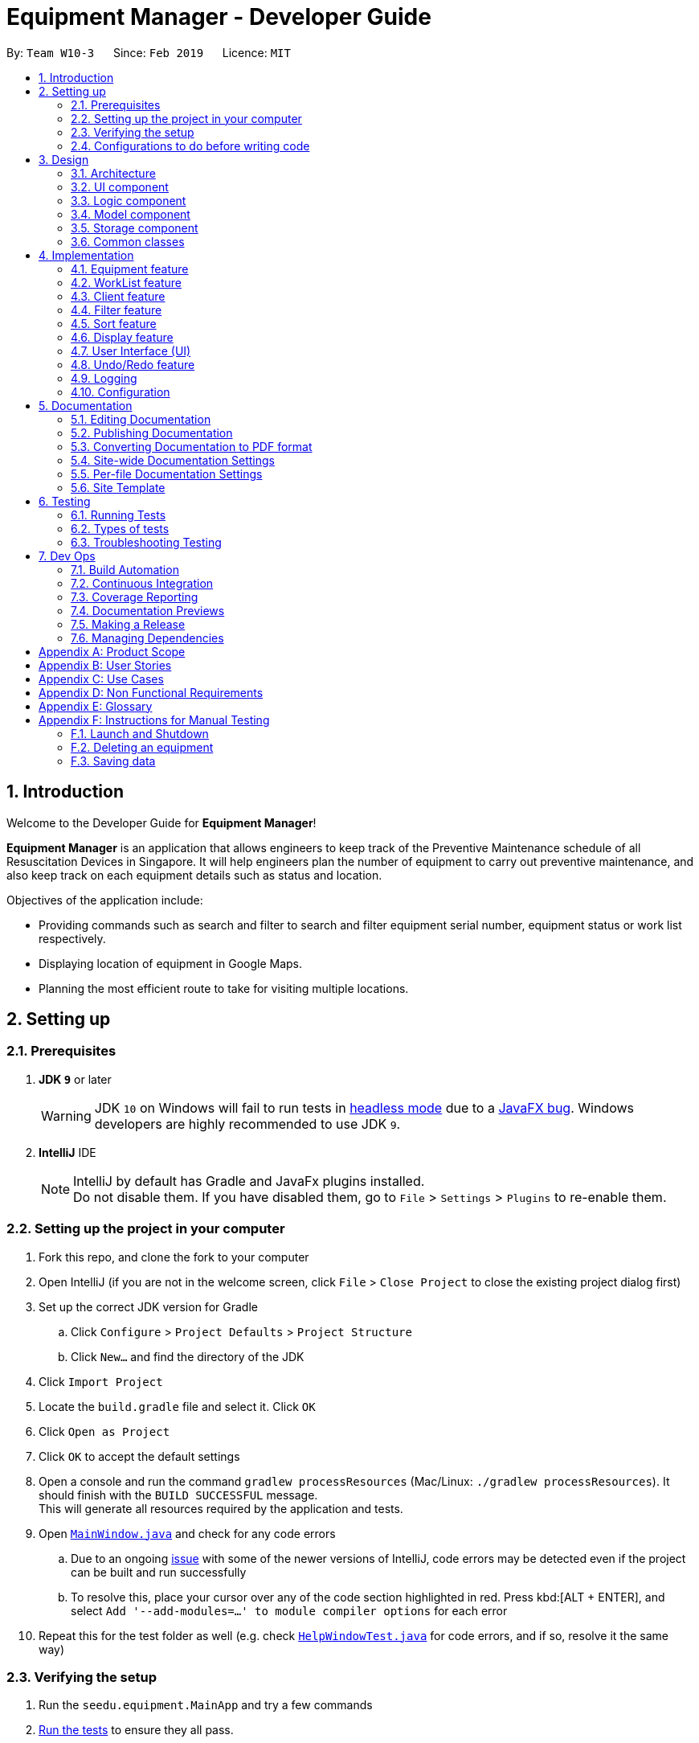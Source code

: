 = Equipment Manager - Developer Guide
:site-section: DeveloperGuide
:toc:
:toc-title:
:toc-placement: preamble
:sectnums:
:imagesDir: images
:stylesDir: stylesheets
:sourceDir: https://github.com/nus-cs2103-AY1819S2/addressbook-level4.git
:xrefstyle: full
ifdef::env-github[]
:tip-caption: :bulb:
:note-caption: :information_source:
:warning-caption: :warning:
:experimental:
endif::[]
:repoURL: https://github.com/CS2103-AY1819S2-W10-3/main.git

By: `Team W10-3`      Since: `Feb 2019`      Licence: `MIT`

//tag:introduction[]
== Introduction
Welcome to the Developer Guide for *Equipment Manager*!

*Equipment Manager* is an application that allows engineers to keep track of the Preventive Maintenance schedule of all Resuscitation Devices in Singapore. It will help engineers plan the number of equipment to carry out preventive maintenance, and also keep track on each equipment details such as status and location. +

Objectives of the application include:

* Providing commands such as search and filter to search and filter equipment serial number, equipment status or work list respectively.

* Displaying location of equipment in Google Maps.

* Planning the most efficient route to take for visiting multiple locations.
//end:introduction[]

== Setting up

=== Prerequisites

. *JDK `9`* or later
+
[WARNING]
JDK `10` on Windows will fail to run tests in <<UsingGradle#Running-Tests, headless mode>> due to a https://github.com/javafxports/openjdk-jfx/issues/66[JavaFX bug].
Windows developers are highly recommended to use JDK `9`.

. *IntelliJ* IDE
+
[NOTE]
IntelliJ by default has Gradle and JavaFx plugins installed. +
Do not disable them. If you have disabled them, go to `File` > `Settings` > `Plugins` to re-enable them.


=== Setting up the project in your computer

. Fork this repo, and clone the fork to your computer
. Open IntelliJ (if you are not in the welcome screen, click `File` > `Close Project` to close the existing project dialog first)
. Set up the correct JDK version for Gradle
.. Click `Configure` > `Project Defaults` > `Project Structure`
.. Click `New...` and find the directory of the JDK
. Click `Import Project`
. Locate the `build.gradle` file and select it. Click `OK`
. Click `Open as Project`
. Click `OK` to accept the default settings
. Open a console and run the command `gradlew processResources` (Mac/Linux: `./gradlew processResources`). It should finish with the `BUILD SUCCESSFUL` message. +
This will generate all resources required by the application and tests.
. Open link:{repoURL}/src/main/java/seedu/equipment/ui/MainWindow.java[`MainWindow.java`] and check for any code errors
.. Due to an ongoing https://youtrack.jetbrains.com/issue/IDEA-189060[issue] with some of the newer versions of IntelliJ, code errors may be detected even if the project can be built and run successfully
.. To resolve this, place your cursor over any of the code section highlighted in red. Press kbd:[ALT + ENTER], and select `Add '--add-modules=...' to module compiler options` for each error
. Repeat this for the test folder as well (e.g. check link:{repoURL}/src/test/java/seedu/equipment/ui/HelpWindowTest.java[`HelpWindowTest.java`] for code errors, and if so, resolve it the same way)

=== Verifying the setup

. Run the `seedu.equipment.MainApp` and try a few commands
. <<Testing,Run the tests>> to ensure they all pass.

=== Configurations to do before writing code

==== Configuring the coding style

This project follows https://github.com/oss-generic/process/blob/master/docs/CodingStandards.adoc[oss-generic coding standards]. IntelliJ's default style is mostly compliant with ours but it uses a different import order from ours. To rectify,

. Go to `File` > `Settings...` (Windows/Linux), or `IntelliJ IDEA` > `Preferences...` (macOS)
. Select `Editor` > `Code Style` > `Java`
. Click on the `Imports` tab to set the order

* For `Class count to use import with '\*'` and `Names count to use static import with '*'`: Set to `999` to prevent IntelliJ from contracting the import statements
* For `Import Layout`: The order is `import static all other imports`, `import java.\*`, `import javax.*`, `import org.\*`, `import com.*`, `import all other imports`. Add a `<blank line>` between each `import`

Optionally, you can follow the <<UsingCheckstyle#, UsingCheckstyle.adoc>> document to configure Intellij to check style-compliance as you write code.

==== Updating documentation to match your fork

After forking the repo, the documentation will still have the SE-EDU branding and refer to the `nus-cs2103-AY1819S2/addressbook-level4` repo.

If you plan to develop this fork as a separate product (i.e. instead of contributing to `nus-cs2103-AY1819S2/addressbook-level4`), you should do the following:

. Configure the <<Docs-SiteWideDocSettings, site-wide documentation settings>> in link:{repoURL}/build.gradle[`build.gradle`], such as the `site-name`, to suit your own project.

. Replace the URL in the attribute `repoURL` in link:{repoURL}/docs/DeveloperGuide.adoc[`DeveloperGuide.adoc`] and link:{repoURL}/docs/UserGuide.adoc[`UserGuide.adoc`] with the URL of your fork.

==== Setting up CI

Set up Travis to perform Continuous Integration (CI) for your fork. See <<UsingTravis#, UsingTravis.adoc>> to learn how to set it up.

After setting up Travis, you can optionally set up coverage reporting for your team fork (see <<UsingCoveralls#, UsingCoveralls.adoc>>).

[NOTE]
Coverage reporting could be useful for a team repository that hosts the final version but it is not that useful for your personal fork.

Optionally, you can set up AppVeyor as a second CI (see <<UsingAppVeyor#, UsingAppVeyor.adoc>>).

[NOTE]
Having both Travis and AppVeyor ensures your App works on both Unix-based platforms and Windows-based platforms (Travis is Unix-based and AppVeyor is Windows-based)

//tag::design[]
== Design

[[Design-Architecture]]
=== Architecture

.Architecture Diagram
image::Architecture.png[width="600"]

The *_Architecture Diagram_* given above explains the high-level design of the App. Given below is a quick overview of each component.

[TIP]
|The `.pptx` files used to create diagrams in this document can be found in the link:https://github.com/CS2103-AY1819S2-W10-3/main/tree/master/docs/diagrams[diagrams] folder. To update a diagram, modify the diagram in the pptx file, select the objects of the diagram, and choose `Save as picture`.

`Main` has only one class called link:https://github.com/CS2103-AY1819S2-W10-3/main/tree/master/src/main/java/seedu/equipment/MainApp.java[`MainApp`]. It is responsible for,

* At app launch: Initializes the components in the correct sequence, and connects them up with each other.
* At shut down: Shuts down the components and invokes cleanup method where necessary.

<<Design-Commons,*`Commons`*>> represents a collection of classes used by multiple other components.
The following class plays an important role at the architecture level:

* `LogsCenter` : Used by many classes to write log messages to the App's log file.

The rest of the App consists of four components.

* <<Design-Ui,*`UI`*>>: The UI of the App.
* <<Design-Logic,*`Logic`*>>: The command executor.
* <<Design-Model,*`Model`*>>: Holds the data of the App in-memory.
* <<Design-Storage,*`Storage`*>>: Reads data from, and writes data to, the hard disk.

Each of the four components

* Defines its _API_ in an `interface` with the same name as the Component.
* Exposes its functionality using a `{Component Name}Manager` class.

For example, the `Logic` component (see the class diagram given below) defines it's API in the `Logic.java` interface and exposes its functionality using the `LogicManager.java` class.

.Class Diagram of the Logic Component
image::LogicClassDiagram.png[width="800"]

[discrete]
==== How the architecture components interact with each other

The _Sequence Diagram_ below shows how the components interact with each other for the scenario where the user issues the command `delete 1`.

.Component interactions for `delete 1` command
image::SDforDeletePerson.png[width="800"]

The sections below will give more details of each component; *UI*, *Logic*, *Model* and *Storage*.

[[Design-Ui]]
=== UI component

.Structure of the UI Component
image::UiClassDiagram.png[width="800"]

*API* : link:https://github.com/CS2103-AY1819S2-W10-3/main/tree/master/src/main/java/seedu/equipment/ui/Ui.java[`Ui.java`]

The UI consists of a `MainWindow` that is made up of parts e.g.`CommandBox`, `ResultDisplay`, `PersonListPanel`, `StatusBarFooter`, `BrowserPanel` etc. All these, including the `MainWindow`, inherit from the abstract `UiPart` class.

The `UI` component uses JavaFx UI framework. The layout of these UI parts are defined in matching `.fxml` files that are in the `src/main/resources/view` folder. For example, the layout of the link:{repoURL}/src/main/java/seedu/address/ui/MainWindow.java[`MainWindow`] is specified in link:{repoURL}/src/main/resources/view/MainWindow.fxml[`MainWindow.fxml`]

The `UI` component shows webpages e.g. `DisplayGmap.html` hosted somewhere on the Internet. To host a webpage yourself, you may put your webpage into `\docs\staticpages`. All pages in `\docs\staticpages` will be copied to `gh-pages` branch and hosted on `gh-pages`.

The `UI` component,

* Executes user commands using the `Logic` component.
* Listens for changes to `Model` data so that the UI can be updated with the modified data.

[[Design-Logic]]
=== Logic component

[[fig-LogicClassDiagram]]
.Structure of the Logic Component
image::LogicClassDiagram.png[width="800"]

*API* :
link:https://github.com/CS2103-AY1819S2-W10-3/main/tree/master/src/main/java/seedu/equipment/logic/Logic.java[`Logic.java`]

.  `Logic` uses the `EquipmentManagerParser` class to parse the user command.
.  This results in a `Command` object which is executed by the `LogicManager`.
.  The command execution can affect the `Model` (e.g. adding an equipment).
.  The result of the command execution is encapsulated as a `CommandResult` object which is passed back to the `Ui`.
.  In addition, the `CommandResult` object can also instruct the `Ui` to perform certain actions, such as displaying help to the user.

Given below is the Sequence Diagram for interactions within the `Logic` component for the `execute("delete 1")` API call.

.Interactions Inside the Logic Component for the `delete 1` Command
image::DeletePersonSdForLogic.png[width="800"]

[[Design-Model]]
=== Model component

.Structure of the Model Component
image::ModelClassDiagram.png[width="800"]

*API* : link:https://github.com/CS2103-AY1819S2-W10-3/main/tree/master//src/main/java/seedu/equipment/model/Model.java[`Model.java`]

The `Model`,

* stores a `UserPref` object that represents the user's preferences.
* stores the *Equipment Manager* data.
* exposes an unmodifiable `ObservableList<Equipment>` that can be 'observed' e.g. the UI can be bound to this list so that the UI automatically updates when the data in the list change.
* does not depend on any of the other three components.

[TIP]
As a more OOP model, we can store a `Tag` list in `Equipment Manager`, which `Equipment` can reference. This would allow `Equipment Manager` to only require one `Tag` object per unique `Tag`, instead of each `Equipment` needing their own `Tag` object. An example of how such a model may look like is given below. +

.Class diagram of Model Component
image::ModelClassBetterOopDiagram.png[width="800"]

[[Design-Storage]]
=== Storage component

.Structure of the Storage Component
image::StorageClassDiagram.png[width="800"]

*API* : link:https://github.com/CS2103-AY1819S2-W10-3/main/tree/master/src/main/java/seedu/equipment/storage/Storage.java[`Storage.java`]

The `Storage` component,

* can save `UserPref` objects in json format and read it back.
* can save the *Equipment Manager* data in json format and read it back.
//end::design[]

[[Design-Commons]]
=== Common classes

Classes used by multiple components are in the `seedu.equipment.commons` package.

[[Implementation-Commons]]
== Implementation

This section describes some noteworthy details on how certain features are implemented.

//tag::equipment[]
=== Equipment feature
To provide users with the best understanding on the attributes of equipment in *Equipment Manager*,
this section will provide a brief overview on the equipment details as well as how the details of an equipment are
used for multiple features in the design of Equipment Manager. Not forgetting sharing some design considerations to make the best choice for *Equipment Manager*.

==== Overview on Equipment details

|===
| *Attributes* | *Description* | *Things to Note*
| Name | The client's name who owns the equipment. |
| Phone | The contact number of the client that owns the equipment. |
| Date | The due date for which maintenance work on the equipment should be carried out by then. |
| Address | The address of the client that owns the equipment. |
| Serial Number | The serial number of an equipment | All equipment have unique serial number and there should not be duplicated serial number.
|===

==== Current Usage of Equipment Details
In order to allow users to keep track of the Preventive Maintenance schedule and carry out features provided by Equipment Manager, we have implemented the following commands with the usage of the attributes of an equipment as mentioned in the previous section.

*An example of how the attributes of equipment are used:*

* When user execute the `AddCommand` or `EditCommand`, there are equipment details stored in *Equipment Manager*.
* When user uses command like `DisplayCommand`, *Equipment Manager* will need to use the address details to provide visual representation of the location of client that owns the equipment.
* When user uses command like `SelectCommand`, *Equipment Manager* will need to use all the equipment details in order to reflect more detailed information on equipment in the *Equipment Details Page*.

==== Current Implementation
Using `AddCommand` mentioned in previous section as an example,
the *add equipment* mechanism is facilitated by `VersionedEquipmentManager` which extends the `Equipment Manager`.
The results of this command will be displayed under *Equipment Details* panel.

The following sequence diagram shows how the *add equipment* operation works:

.Sequence diagram for `AddCommand`
image::AddCommandSD.png[width="800"]

Given below is an example usage scenario of how the adding of equipment details mechanism behaves at each step after carrying out `add-e`.

Step 1. The user launches the application.

Step 2. The user executes `add-e n/Pending CC d/01-05-2019 p/99887766 a/Pending Rd s/XDH1429387 t/north-west` command.

Step 3. After `EquipmentManagerParser` detects `add-e` as the command word, a `AddCommandParser#parse()` is called.

Step 4. `AddCommand#execute()` is then called.

Step 5. The parser will parse all the attributes and add into equipment and client models respectively.

Step 7. The model now contains details of equipment and client, and returns to GUI for display on *Equipment details* and *Client details* panels respectively.

With that, you may refer to <<Display feature>> to see how *Equipment Manager* will then use the address details to provide visual representation of the location of client that owns the equipment.

==== Design Considerations
===== Aspects: What attributes are important for equipment details to serve the purpose of *Equipment Manager*.

* *Alternative 1 (current choice)*: Equipment details contain client details whom own the equipment and equipment unique serial number.
** Pros: This allows users to know that each equipment has unique serial number and each client can own multiple equipment. Do not have to make major enhancement, save time on backend work.
** Cons: Might be confusing to user if user is not clear how Equipment Manager works as it may seem like there is duplicated equipment.

* *Alternative 2*: Equipment details only has serial number and create a seperate class to store store name, phone, address, as client details.
** Pros: By reading the structure, it is clearer to user that the attributes describe equipment or client.
** Cons: More backend work needs to be change, takes up a lot of time.

//end::equipment[]

//tag::worklist[]
=== WorkList feature
To help users understand how this feature, *WorkList*, works in *Equipment Manager*,
this section will give an overview on the WorkList details and how users can interact with WorkList based on the commands implemented
in the design of Equipment Manager. It also provides some design considerations to give users an insight of how the current solutions are worked out.

==== Overview on WorkList details

|===
| *Attributes* | *Description* | *Things to Note*
| Date | The tentative maintenance date on the equipments in the WorkList. |
| Assignee | The name of the person who is assigned to conduct the maintenance work. |
| WorkListId | The id of a WorkList | All WorkLists should have unique id and there should not be duplicated id.
|===

==== Current Usage of WorkList Details

In order to allow users to user WorkList to help them organize their equipments and assign their work, we have implemented several
commands as follows with the usage of WorkList details and also some Equipment details.

*An example of how the attributes of WorkList are used:*

* When user execute the `AddWorkListCommand` or `DeleteWorkListCommand`, the added WorkList details stored in *Equipment Manager*,
and the deleted WorkList details will be deleted from *Equipment Manager*.
* When user uses command like `PutCommand`, *Equipment Manager* will help users to put the selected Equipment into the specified
WorkList, such that they will know those equipment are in the WorkList with one specified assignee and date.
* When user uses command like `RemoveWorkListCommand`, *Equipment Manager* will remove the selected Equipment from a
specified WorkList, it could be the case that users put the equipment into a wrong WorkList, they want to put the equipment
into a different WorkList or they just finished maintaining that equipment so they want to remove it from the WorkList.

==== Current Implementation
Using `AddWorkListCommand` mentioned in previous section as an example,
the *add WorkList* mechanism is facilitated by `VersionedEquipmentManager` which extends the `Equipment Manager`.
The results of this command will be displayed under *WorkList Details* panel.

The following sequence diagram shows how the *add WorkList* operation works:

.Sequence diagram for `AddWorkListCommand`
image::AddWorkListCommandSD.png[width="800"]

Below is an example of the step-by-step mechanism of `add-w` command.

Step 1. The user launches the application.

Step 2. The user executes `add-w d/09-05-2019 a/Mary i/13` command.

Step 3. After `EquipmentManagerParser` detects `add-w` as the command word, a `AddWorkListCommandParser#parse()` is called.

Step 4. `AddWorkListCommand#execute()` is then called.

Step 5. The parser will parse all the attributes and add into WorkList models.

Step 7. The model now contains details of WorkList, and returns to GUI for display on *WorkList details* panels.

==== Design Considerations
===== Aspects: What should be the relationship between the WorkList and Equipments.

* *Alternative 1 (current choice)*: The WorkList is a independent class and can contains a list of Equipment objects.
** Pros: This is more organized and it is clear that WorkList contains some Equipments.
** Cons: Might be confusing the users that why there are so many relationships and these classes are interacting with each other.

* *Alternative 2*: Equipment is our major work and WorkList is just contains some Serial Numbers just for displaying purposes.
** Pros: Easy to implement and users are able to know which part they should focusing on more, which is Equipment in this case.
** Cons: It is hard to do more. If in the future, we intend to do some features like display the equipments in some certain WorkList,
then it will be quite hard to implement such a feature.

//end::worklist[]

//tag::client[]
=== Client feature
This section describes features specific to client, how having client details contribute to the features in *Equipment Manager* as well as our design considerations.
There may contain some repeated explanation when describing this sections
because attributes of client and equipment are being shared in order to for features to be carried out in *Equipment Manager*.

==== Overview on Client details
In Equipment Manager, there are `Name`, `Phone`, `Address` attributes stored under *Equipment details* that identify client details.

* A client can have 0 to numerous equipment which are identified by unique serial number but an equipment cannot be shared by multiple clients.
** There is a `CountEquipment` method in *Equipment Manager* that counts the number of equipment that each client owns. Since *Equipment Details* panel showcases by each equipment, having a summarized details of each client, allows user to be more aware that the client might own more than 0, 1 or more than 1 equipment.
* Each address tells user where 0 to numerous equipment, which each client owns, are located at.

==== Current Usage of Client details
As mentioned in <<Current Usage of Equipment Details>>, the `Address` which belong to the client address, are used in features like `DisplayCommand` and `SelectCommand`.

==== Current implementation
There is `SelectClientCommand` that is supported by  `SelectClientCommandParser`.
This selection of client details mechanism is facilitated by `VersionedEquipmentManager` which extends the  `Equipment Manager`.

Given below is an example usage scenario of how the selection of client details mechanism behaves at each step after carrying out `select-c`.

Step 1. The user launches the application.

Step 2. The user executes `select-c 1` command.

Step 3. After `EquipmentManagerParser` detects `select-c` as the command word, a `SelectClientCommandParser#parse()` is called.

Step 4. `SelectClientCommand#execute()` is then called and set the selected client in the model with the filtered client list.

Step 5. Using the `filter` feature, the model will use the `Name` attributes, filter the equipment list accordingly and displays the client's equipment in the *Equipment details* panel.

Step 7. The model now contains additional client name and returns to GUI for display on *Client details* panel respectively. The model also contains filtered client's equipment and returns the GUI for display on *Equipment details* panel.

[NOTE]
The figure in Current Implementation of <<Equipment feature>> also explains how `AddCommand` contributes to the results shown in *Client Details* panel.

==== Design Considerations
Refer to the *Design Considerations* in <<Equipment feature>> as we went through the same design considerations to come out with equipment and client details separation.

===== Aspects: With a list of client displayed in *Client details* panel, how should the client's equipment details be displayed?

* *Alternative 1 (current choice)*: Making use of the `filter` command to show client's equipment
** Pros: Making use of existing *Equipment details* panel. Easier to implement with lesser changes to the storage, logic, model and ui components within the time constraint.
** Cons: select followed by a filter command is stored in the history even though user did not use filter command. This is the trade off.

* *Alternative 2*: Add a new equipment panel and card for displaying client's equipment when selecting the client
** Pros: Do not have the issue of filter command being tracked in history even though user did not use the filter command.
** Cons: Too many different panels in one main window display may cause confusion and lower user's experience.
//end::client[]

//tag::filter[]
=== Filter feature

==== Introduction
We have implemented a `FilterCommand` that allow users to filter the equipment list with the specified fields.

The filter feature allow users to filter the equipment list with any specified fields, and also can filter by multiple fields.

The `FilterCommand` is able to filter the equipment list according to the user's preference at a time.

==== Current Implementation

The *filter* mechanism is supported by `FilterCommandParser`. It implements `Parser` that implements the following operation:

- `FilterCommandParser#parse()`  -  Checks the arguments for empty strings and throws a ParseException if empty string is found.
It then splits the arguments using `ArgumentTokenizer#tokenize()` and returns an ArgumentMultimap. Keywords of the same prefix are then grouped using `ArgumentMultimap#getAllValues()`.

The *filter* mechanism is also facilitated by `FilterCommand`. It extends `Command` and implements the following operation:

`FilterCommand#execute()`  —  Executes the command by updating the current `FilteredPersonList` with the `EquipmentContainsKeywordPredicate`.

`EquipmentContainsKeywordsPredicate` takes in the lists of keywords for the following:

- Name
- Address
- Date
- Phone
- Tags
- Serial Number

The following sequence diagram shows how the filter operation works:

image::FilterCommandSequenceDiagram.png[width="800"]

*Example*

Given below is an example usage scenario of how the filter mechanism behaves at each step when filtering.

Step 1. The user launches the application.

Step 2. The user executes `filter n/jurong a/west t/urgent` command to get all fields whose equipment contains the keywords

Step 3. After `EquipmentManagerParser` detects *filter* as the command word, a `FilterCommandParser#parse()` is called and
the EquipmentContainsKeywordsPredicate is constructed with the arguments of the filter command.

Step 4. `FilterCommand#execute()` is then called.

Step 5. The entire equipment list is filtered by the predicate `EquipmentContainsKeywordsPredicate`.

Step 6. Then, `EquipmentContainsKeywordsPredicate` checks that the *Equipment Manager* has either the respective
attributes - serial number, tags, address, name, preventive maintenance date, phone.

Step 7. The argument is filtered against the predicate and returned to the GUI.

[TIP]
`FilterCommand` only filters the equipment list.

==== Design Considerations
*Implementation of `FilterCommand`*

* **Alternative 1 (current choice):** Require user to prepend every keyword argument with the appropriate attribute prefix.
Supports multiple fields in the same command.
** Pros: It is easy to implement and easy to match keyword against an equipment if the matching attribute is known.
** Pros: User has more control over the results returned.
** Pros: User can also filter by multiple fields.
e.g: `filter n/jurong t/west`
** Cons: User is required to type slightly more.
** Cons: It only filters the equipment list.

* **Alternative 2:** filter by specific fields

** Pros: It is easy to implement and it is also consistent with how `FilterCommand` works.
** Cons: User has less control over the results returned.
** Cons: User can input anything and the results returned is not specific by type.

* **Alternative 3:** filter by tags
** Pros: It is more specific and more restricted.
** Cons: More difficult to implement
** Cons: Too restricted as it is only filtered by tags.
// end::filter[]

// tag::sort[]
=== Sort feature

==== Introduction
We have implemented a `SortCommand` that allow users to sort the equipment list with specific field.

The entries in the equipment list is ordered to the time when the entry is entered into the application by default such that the entry entered first is at the top of the equipment list and the latest entry entered is at the bottom of the equipment list.
The `sort` mechanism allows user to view the equipment list according to their preferences.

The `SortCommand` is able to sort the equipment list according to the user's preferences at a time.

==== Current Implementation

The `sort` command sorts the list by specified field in lexicographical order.

Comparators that implement `java.util.Comparator` interface are used in the *sort* mechanism to perform the comparsion.

The *sort* mechanism is supported by `SortCommandParser`. It implements `Parser` that implements the following operation:

- `SortCommandParser#parse()` -  Checks the arguments for empty strings and throws a ParseException if empty string is found.
It then splits the arguments and checks if the next string is a valid field, else, it will throw a ParseException.

Valid fields:

- name
- date
- phone
- serial

The following sequence diagram shows how the sort operation works:

image::SortCommandSequenceDiagram.png[width="800"]

Example

Given below is an example usage scenario of how the sort mechanism behaves at each step when sorting.

Step 1. The user launches the application.

Step 2. The user executes `sort name` command to sort the equipment list by name.

Step 3. `SortCommandParser#parse()` creates a new `NameComparator()` object and passes it into `SortCommand`.

Step 4. `EquipmentManager#sortEquipmentList(comparator)` calls `UniqueEquipmentList#sortEquipmentList(comparator)`, which then
uses FXCollection’s static method `sort()` to sort the equipment list by name.

Step 5. The list is sorted by specified field (name) and returned to the GUI.

Test cases:

- Input: `sort`

Output: An error message will be shown to what fields are available.

- Input: `sort name`

Output: The list is sorted in the name in alphabetical order.

- Input: `sort date`

Output: The list is sorted in ascending order by the the preventative maintenance date of the equipment.

- Input: `sort phone`

Output: The list is sorted in ascending order by the phone number of the client.

- Input: `sort serial`

Output: The list is sorted in ascending order by the serial number of the equipment.

[TIP]
`SortCommand` only sorts the equipment list.


==== Design Considerations
*Implementation of `SortCommand`*

* **Alternative 1 (current choice): **Sorts by specific field by using the Comparator interface.
** Pros: Sorting can be done based on different fields (name, date, phone number and serial number)
** Cons: A new class that implements the interface Comparator needs to be created for the fields.

* **Alternative 2:** Sort by client name
** Pros: Overall list is sorted fully by client name
** Cons: Unable to sort other specific fields such as serial number of the equipment.
// end::sort[]

// tag::display[]
=== Display feature
The display feature allow users to view the location of all equipment in the current shown list on map.

==== Current Implementation

The following sequence diagram shows how the display operation works:

image::DisplaySequenceDiagram.png[width="800"]

Step 1. The user launches the application, the list of equipment will show in `UI` and stored in the `Model`.

Step 2. The user executes `display` command to show all the equipment on the map. The execution of `display` command will return a `CommandResult` indicating `display` which can be checked by `CommandResult#isDisplayMap()`. The `MainWindow` will check if the `CommandResult` is a display map command. Then `MainWindow#handleDisplayMap` will be called. `MainWindow#handleDisplayMap` will call `Logic#getFilteredPersonList()` to get the equipment list, and then call `Equipment#getCoordiantes()` on each equipment to get its coordinates.

Step 3. The `Equipment#getCoordiantes()` calls to `Google Map Geocoding API` with the address returned by `Equipment#getAddress()`. The API will return the coordinates of the address. This will be returned as the coordinates of the equipment.

[NOTE]
`Google Map Geocoding API` is not free to use. You need to have your own API key to use the API. You may check link:https://developers.google.com/maps/documentation/javascript/geocoding[`Google Map Platform - Geocoding Service`]

Step 4. The coordinates are constructed to form a URL and call a webpages in `BrowserPanel` to display the map. Currently the map is stord under `/docs/staticpages/` which will be copied and published by Travis CI robot to `github pages`. You may either use your own `github pages` URL by changing `BrowserPanel#MAP_PAGE_BASE_URL` to your own `github pages` URL, or use the current URL published by `CS2103-AY1819S2-W10-3` team.

Step 5. The webpage receive the coordinates in parameter form. It will first parse the parameters. The standard form of parameters is `?coordinates=[[1.3012,103.1233], [1.4323, 103.2012]]&otherfields=["abc", "def"]`. The map may be extended to handle more functions, however the current parameter paraser can only handle parameters in the standard format. For now, only coordinates is used, other parameters will be ignored.

==== Design Considerations

===== Aspect: How to display the base map
* **Alternative 1 (current choice):** Use separate web page, pass the coordinates as parameters.
** Pros: Easy to implement. Flexible to add more functions. Many JavaScript libraries can be used.
** Cons: Unexpected behaviors would happen if the WebEngine cannot display the webpage properly.
* **Alternative 2:** Use third party JavaFX map libraries.
** Pros: No unexpected behaviors, and more consistent running on different platforms.
** Cons: Harder to implement, less flexibility, and limit to extensions.
// end::display[]

// tag::uiug[]
=== User Interface (UI)
The UI of *Equipment Manager* is a combination of JavaFX, HTML and CSS.
This section describes our overall current implementation for UI as well as
showing our thinking process for the UI in designs considerations section.

==== Current implementation
===== Launch the Application

.On start of the Equipment Manager application
image::applaunchUI.png[%autowidth]

The figure above depicts the interface the user see when the user launches the application.
The user should be greeted by 9 different regions:

|===
| Regions of Application | Purpose
| [1] *Menu Bar* | Allow users to click `File` > `Exit` to exit the application and click `Help` to navigate to our User Guide page.
| [2] *Command Box* | User enters the command in the command box. Refer to *User Guide* to learn all the available commands.
| [3] *Message box* | The message box that shows the result after a command has been executed.
| [4] *Status Bar* |
| [5] *Google Map*  | Google map serves as a visual representation for where equipment are at as well as showing user the possible routes to take.
| [6] *Equipment Result Panel* | This panel shows summarized details on equipment
| [7] *Equipment Details Page* | This is a HTML page where it shows more detailed information on an equipment.
| [8] *Client Result Panel* | This panel shows specifically information related to client such as the name and how many equipment the client owns.
| [9] *Work list Result Panel* | This panels shows the work schedule of a person when the user assigns equipment whom the user want to carry out preventive maintenance work.
|===

===== Showcase Client details
To avoid cluttering to many information in *Equipment Result Panel*,
we decided to categorise information related to clients into *Client Result Panel*
such as showing the name of the client and how many equipment the client owns as seen in the figure below.

.Outcome of a showing client details when using `add-c` feature
image:: AddClientDetailsUI.png[%autowidth]

===== Showcase Equipment details and locations
Similarly, there are many information to be shown in *Equipment Result Panel*.
Hence, as seen in the figure below, we created a HTML page to show more information
on equipment. This means there are some information not shown in *Equipment Result Panel* but will instead be shown in *Equipment Details Page*.

.Incorporating HTML in panel to show more equipment details
image::equipmentdetailsUI.png[%autowidth]

One of our main feature of *Equipment Manager* is the ability to have a visual representation on 1 or more equipment in a *Google Map*.

.Outcome of `display` feature on UI
image::clientlocationsUI.png[%autowidth]

As seen in the above figure, entering `display` command will allow a visual representation of all equipment locations in the *Equipment Manager* data storage onto *Google Map*.
This is one of our main feature of *Equipment Manager* where we provide users to view either 1 equipment location at a time by entering `select` INDEX or simply by clicking onto the an equipment in *Equipment Result Panel*.

==== Design Considerations
===== Aspects: Information to be displayed on respective panels

* Alternative 1: Showing all client, worklist, equipment resulting commands in one panel.
|===
| Pros | Lesser panels will have lesser clutter to user experience. UX experience will be better.
| Cons | Harder to implement. Require to work with label that is able to change when panel has changed to serve other purposes such as from displaying equipment details to worklist details in the same panel.
|===

* Alternative 2 (Current Choice): Show client, worklist, equipment resulting commands in 3 respective panels.
|===
| Pros | Easier to implement. To avoid confusion on which panel is being updated, we added a header label above each panel.
| Cons | Application looks more cluttered with more dividers for different panels.
|===
// end:: uiug[]

// tag::undoredo[]
=== Undo/Redo feature
==== Current Implementation

The undo/redo mechanism is facilitated by `VersionedEquipmentManager`.
It extends `EquipmentManager` with an undo/redo history, stored internally as an `EquipmentManagerStateList` and `currentStatePointer`.
Additionally, it implements the following operations:

* `VersionedEquipmentManager#commit()` -- Saves the current *Equipment Manager* state in its history.
* `VersionedEquipmentManager#undo()` -- Restores the previous *Equipment Manager* state from its history.
* `VersionedEquipmentManager#redo()` -- Restores a previously undone *Equipment Manager*  state from its history.

These operations are exposed in the `Model` interface as `Model#commitEquipmentManager()`, `Model#undoEquipmentManager()` and `Model#redoEquipmentManager()` respectively.

Given below is an example usage scenario and how the undo/redo mechanism behaves at each step.

Step 1. The user launches the application for the first time. The `VersionedEquipmentManager` will be initialized with the initial *Equipment Manager* state, and the `currentStatePointer` pointing to that single *equipment manager* state.

image::UndoRedoStartingStateListDiagram.png[width="800"]

Step 2. The user executes `delete-e 5` command to delete the 5th equipment in the *Equipment Manager*. The `delete-e` command calls `Model#commitEquipmentManager()`, causing the modified state of the *Equipment Manager* after the `delete-e 5` command executes to be saved in the `equipmentManagerStateList`, and the `currentStatePointer` is shifted to the newly inserted *Equipment Manager*r state.

image::UndoRedoNewCommand1StateListDiagram.png[width="800"]

Step 3. The user executes `add-e n/Clementi CC ...` to add a new equipment. The `add` command also calls `Model#commitEquipmentManager()`, causing another modified *Equipment Manager* state to be saved into the `equipmentManagerStateList`.

image::UndoRedoNewCommand2StateListDiagram.png[width="800"]

[NOTE]
If a command fails its execution, it will not call `Model#commitEquipmentManager()`, so the *Equipment Manager* state will not be saved into the `equipmentManagerStateList`.

Step 4. The user now decides that adding the equipment was a mistake, and decides to undo that action by executing the `undo` command. The `undo` command will call `Model#undoEquipmentManager()`, which will shift the `currentStatePointer` once to the left, pointing it to the previous *Equipment Manager* state, and restores the *Equipment Manager* to that state.

image::UndoRedoExecuteUndoStateListDiagram.png[width="800"]

[NOTE]
If the `currentStatePointer` is at index 0, pointing to the initial *Equipment Manager* state, then there are no previous *Equipment Manager* states to restore. The `undo` command uses `Model#canUndoEquipmentManager()` to check if this is the case. If so, it will return an error to the user rather than attempting to perform the undo.

The following sequence diagram shows how the undo operation works:

image::UndoRedoSequenceDiagram.png[width="800"]

The `redo` command does the opposite -- it calls `Model#redoEquipmentManager()`, which shifts the `currentStatePointer` once to the right, pointing to the previously undone state, and restores the *Equipment Manager* to that state.

[NOTE]
If the `currentStatePointer` is at index `equipmentManagerStateList.size() - 1`, pointing to the latest *Equipment Manager* state, then there are no undone *Equipment Manager* states to restore. The `redo` command uses `Model#canRedoEquipmentManager()` to check if this is the case. If so, it will return an error to the user rather than attempting to perform the redo.

Step 5. The user then decides to execute the command `list`. Commands that do not modify the *Equipment Manager*, such as `list`, will usually not call `Model#commitEquipmentManager()`, `Model#undoEquipmentManager()` or `Model#redoEquipmentManager()`. Thus, the `equipmentManagerStateList` remains unchanged.

image::UndoRedoNewCommand3StateListDiagram.png[width="800"]

Step 6. The user executes `clear`, which calls `Model#commitEquipmentManager()`. Since the `currentStatePointer` is not pointing at the end of the `equipmentManagerStateList`, all *Equipment Manager* states after the `currentStatePointer` will be purged. We designed it this way because it no longer makes sense to redo the `add n/Clementi CC ...` command. This is the behavior that most modern desktop applications follow.

image::UndoRedoNewCommand4StateListDiagram.png[width="800"]

The following activity diagram summarizes what happens when a user executes a new command:

image::UndoRedoActivityDiagram.png[width="650"]

==== Design Considerations

===== Aspect: How undo & redo executes

* **Alternative 1 (current choice):** Saves the entire *Equipment Manager*.
** Pros: Easy to implement.
** Cons: May have performance issues in terms of memory usage.
* **Alternative 2:** Individual command knows how to undo/redo by itself.
** Pros: Will use less memory (e.g. for `delete-e`, just save the equipment being deleted).
** Cons: We must ensure that the implementation of each individual command are correct.

===== Aspect: Data structure to support the undo/redo commands

* **Alternative 1 (current choice):** Use a list to store the history of *Equipment Manager* states.
** Pros: Easy for new Computer Science student undergraduates to understand, who are likely to be the new incoming developers of our project.
** Cons: Logic is duplicated twice. For example, when a new command is executed, we must remember to update both `HistoryManager` and `VersionedEquipmentManager`.
* **Alternative 2:** Use `HistoryManager` for undo/redo
** Pros: We do not need to maintain a separate list, and just reuse what is already in the codebase.
** Cons: Requires dealing with commands that have already been undone: We must remember to skip these commands. Violates Single Responsibility Principle and Separation of Concerns as `HistoryManager` now needs to do two different things.
// end::undoredo[]

=== Logging

We are using `java.util.logging` package for logging. The `LogsCenter` class is used to manage the logging levels and logging destinations.

* The logging level can be controlled using the `logLevel` setting in the configuration file (See <<Implementation-Configuration>>)
* The `Logger` for a class can be obtained using `LogsCenter.getLogger(Class)` which will log messages according to the specified logging level
* Currently log messages are output through: `Console` and to a `.log` file.

*Logging Levels*

* `SEVERE` : Critical problem detected which may possibly cause the termination of the application
* `WARNING` : Can continue, but with caution
* `INFO` : Information showing the noteworthy actions by the App
* `FINE` : Details that is not usually noteworthy but may be useful in debugging e.g. print the actual list instead of just its size

[[Implementation-Configuration]]
=== Configuration

Certain properties of the application can be controlled (e.g user prefs file location, logging level) through the configuration file (default: `config.json`).

== Documentation

We use asciidoc for writing documentation.

[NOTE]
We chose asciidoc over Markdown because asciidoc, although a bit more complex than Markdown, provides more flexibility in formatting.

=== Editing Documentation

See <<UsingGradle#rendering-asciidoc-files, UsingGradle.adoc>> to learn how to render `.adoc` files locally to preview the end result of your edits.
Alternatively, you can download the AsciiDoc plugin for IntelliJ, which allows you to preview the changes you have made to your `.adoc` files in real-time.

=== Publishing Documentation

See <<UsingTravis#deploying-github-pages, UsingTravis.adoc>> to learn how to deploy GitHub Pages using Travis.

=== Converting Documentation to PDF format

We use https://www.google.com/chrome/browser/desktop/[Google Chrome] for converting documentation to PDF format, as Chrome's PDF engine preserves hyperlinks used in webpages.

Here are the steps to convert the project documentation files to PDF format.

.  Follow the instructions in <<UsingGradle#rendering-asciidoc-files, UsingGradle.adoc>> to convert the AsciiDoc files in the `docs/` directory to HTML format.
.  Go to your generated HTML files in the `build/docs` folder, right click on them and select `Open with` -> `Google Chrome`.
.  Within Chrome, click on the `Print` option in Chrome's menu.
.  Set the destination to `Save as PDF`, then click `Save` to save a copy of the file in PDF format. For best results, use the settings indicated in the screenshot below.

.Saving documentation as PDF files in Chrome
image::chrome_save_as_pdf.png[width="300"]

[[Docs-SiteWideDocSettings]]
=== Site-wide Documentation Settings

The link:{repoURL}/build.gradle[`build.gradle`] file specifies some project-specific https://asciidoctor.org/docs/user-manual/#attributes[asciidoc attributes] which affects how all documentation files within this project are rendered.

[TIP]
Attributes left unset in the `build.gradle` file will use their *default value*, if any.

[cols="1,2a,1", options="header"]
.List of site-wide attributes
|===
|Attribute name |Description |Default value

|`site-name`
|The name of the website.
If set, the name will be displayed near the top of the page.
|_not set_

|`site-githuburl`
|URL to the site's repository on https://github.com[GitHub].
Setting this will add a "View on GitHub" link in the navigation bar.
|_not set_

|`site-seedu`
|Define this attribute if the project is an official SE-EDU project.
This will render the SE-EDU navigation bar at the top of the page, and add some SE-EDU-specific navigation items.
|_not set_

|===

[[Docs-PerFileDocSettings]]
=== Per-file Documentation Settings

Each `.adoc` file may also specify some file-specific https://asciidoctor.org/docs/user-manual/#attributes[asciidoc attributes] which affects how the file is rendered.

All files under `\docs\staticpages\` will be copied to final output documentation folders as well. You may put any static pages you want to public to `\docs\staticpages`.

Asciidoctor's https://asciidoctor.org/docs/user-manual/#builtin-attributes[built-in attributes] may be specified and used as well.

[TIP]
Attributes left unset in `.adoc` files will use their *default value*, if any.

[cols="1,2a,1", options="header"]
.List of per-file attributes, excluding Asciidoctor's built-in attributes
|===
|Attribute name |Description |Default value

|`site-section`
|Site section that the document belongs to.
This will cause the associated item in the navigation bar to be highlighted.
One of: `UserGuide`, `DeveloperGuide`, ``LearningOutcomes``{asterisk}, `AboutUs`, `ContactUs`

_{asterisk} Official SE-EDU projects only_
|_not set_

|`no-site-header`
|Set this attribute to remove the site navigation bar.
|_not set_

|===

=== Site Template

The files in link:{repoURL}/docs/stylesheets[`docs/stylesheets`] are the https://developer.mozilla.org/en-US/docs/Web/CSS[CSS stylesheets] of the site.
You can modify them to change some properties of the site's design.

The files in link:{repoURL}/docs/templates[`docs/templates`] controls the rendering of `.adoc` files into HTML5.
These template files are written in a mixture of https://www.ruby-lang.org[Ruby] and http://slim-lang.com[Slim].

[WARNING]
====
Modifying the template files in link:{repoURL}/docs/templates[`docs/templates`] requires some knowledge and experience with Ruby and Asciidoctor's API.
You should only modify them if you need greater control over the site's layout than what stylesheets can provide.
The SE-EDU team does not provide support for modified template files.
====

[[Testing]]
== Testing

=== Running Tests

There are three ways to run tests.

[TIP]
The most reliable way to run tests is the 3rd one. The first two methods might fail some GUI tests due to platform/resolution-specific idiosyncrasies.

*Method 1: Using IntelliJ JUnit test runner*

* To run all tests, right-click on the `src/test/java` folder and choose `Run 'All Tests'`
* To run a subset of tests, you can right-click on a test package, test class, or a test and choose `Run 'ABC'`

*Method 2: Using Gradle*

* Open a console and run the command `gradlew clean allTests` (Mac/Linux: `./gradlew clean allTests`)

[NOTE]
See <<UsingGradle#, UsingGradle.adoc>> for more info on how to run tests using Gradle.

*Method 3: Using Gradle (headless)*

Thanks to the https://github.com/TestFX/TestFX[TestFX] library we use, our GUI tests can be run in the _headless_ mode. In the headless mode, GUI tests do not show up on the screen. That means the developer can do other things on the Computer while the tests are running.

To run tests in headless mode, open a console and run the command `gradlew clean headless allTests` (Mac/Linux: `./gradlew clean headless allTests`)

=== Types of tests

We have two types of tests:

.  *GUI Tests* - These are tests involving the GUI. They include,
.. _System Tests_ that test the entire App by simulating user actions on the GUI. These are in the `systemtests` package.
.. _Unit tests_ that test the individual components. These are in `seedu.equipment.ui` package.
.  *Non-GUI Tests* - These are tests not involving the GUI. They include,
..  _Unit tests_ targeting the lowest level methods/classes. +
e.g. `seedu.equipment.commons.StringUtilTest`
..  _Integration tests_ that are checking the integration of multiple code units (those code units are assumed to be working). +
e.g. `seedu.equipment.storage.StorageManagerTest`
..  Hybrids of unit and integration tests. These test are checking multiple code units as well as how the are connected together. +
e.g. `seedu.equipment.logic.LogicManagerTest`


=== Troubleshooting Testing
**Problem: `HelpWindowTest` fails with a `NullPointerException`.**

* Reason: One of its dependencies, `HelpWindow.html` in `src/main/resources/docs` is missing.
* Solution: Execute Gradle task `processResources`.

== Dev Ops

=== Build Automation

See <<UsingGradle#, UsingGradle.adoc>> to learn how to use Gradle for build automation.

=== Continuous Integration

We use https://travis-ci.org/[Travis CI] and https://www.appveyor.com/[AppVeyor] to perform _Continuous Integration_ on our projects. See <<UsingTravis#, UsingTravis.adoc>> and <<UsingAppVeyor#, UsingAppVeyor.adoc>> for more details.

=== Coverage Reporting

We use https://coveralls.io/[Coveralls] to track the code coverage of our projects. See <<UsingCoveralls#, UsingCoveralls.adoc>> for more details.

=== Documentation Previews
When a pull request has changes to asciidoc files, you can use https://www.netlify.com/[Netlify] to see a preview of how the HTML version of those asciidoc files will look like when the pull request is merged. See <<UsingNetlify#, UsingNetlify.adoc>> for more details.

=== Making a Release

Here are the steps to create a new release.

.  Update the version number in link:{repoURL}/src/main/java/seedu/address/MainApp.java[`MainApp.java`].
.  Generate a JAR file <<UsingGradle#creating-the-jar-file, using Gradle>>.
.  Tag the repo with the version number. e.g. `v0.1`
.  https://help.github.com/articles/creating-releases/[Create a new release using GitHub] and upload the JAR file you created.

=== Managing Dependencies

A project often depends on third-party libraries. For example, Address Book depends on the https://github.com/FasterXML/jackson[Jackson library] for JSON parsing. Managing these _dependencies_ can be automated using Gradle. For example, Gradle can download the dependencies automatically, which is better than these alternatives:

[loweralpha]
. Include those libraries in the repo (this bloats the repo size)
. Require developers to download those libraries manually (this creates extra work for developers)

[appendix]
== Product Scope

*Target user profile*:

* engineers who need to keep track of their preventive maintenance schedule
* wants to plan the most efficient route to multiple locations
* has a need to manage a significant number of contacts
* prefer desktop apps over other types
* can type fast
* prefers typing over mouse input
* is reasonably comfortable using CLI apps

*Value proposition*: help plan an efficient route for busy engineers to multiple locations and also carrying preventive maintenance on multiple equipment in a day.

//tag:userstories[]
[appendix]
== User Stories

Priorities: High (must have) - `* * \*`, Medium (nice to have) - `* \*`, Low (unlikely to have) - `*`

[discrete]
=== Add, Edit, Delete, List (Basic CRUD commands)
[width="59%",cols="22%,<23%,<25%,<30%",options="header",]
|=======================================================================
|Priority |As a ... |I want to ... |So that I can...
|`* * *` |user |add an equipment and its specific details |keep track of the details of an equipment

|`* * *` |user |delete an equipment or its specific details |remove equipment that is obsolete

|`* * *` |user |have a work list where I can store the equipment I am working on |keep track of all the equipment that I am assigned to

|`* * *` |user |delete work list |remove work list which indicates work completed and no longer need it for tracking progress

|`* * *` |user |view details of all equipment |know how many equipment there are and what is the individual details of each equipment

|`* * *` |user |know how many clients have the equipment |track equipment in group based on client and how many equipment the client owns
|=======================================================================

[discrete]
=== Put, Remove
[width="59%",cols="22%,<23%,<25%,<30%",options="header",]
|=======================================================================
|Priority |As a ... |I want to ... |So that I can...
|`* * *` |user |put an equipment into a work list |arrange my equipments and put into a work list if I want to keep track of these equipments.

|`* * *` |user |remove an equipment from a work list |remove an equipment if I put it wrongly or I finished maintaining this equipment so I want to remove it from this work list.

|=======================================================================

[discrete]
=== Filter
[width="59%",cols="22%,<23%,<25%,<30%",options="header",]
|=======================================================================
|Priority |As a ... |I want to ... |So that I can...
|`* * *` |user |filter the list based on some conditions |remove all irrelevant equipment and work list showing on the list
|=======================================================================

[discrete]
=== Sort
[width="59%",cols="22%,<23%,<25%,<30%",options="header",]
|=======================================================================
|Priority |As a ... |I want to ... |So that I can...
|`* *` |user |sort the list based on some fields |view the list in a specific way
|=======================================================================

[discrete]
=== Google Map And Route Planning
[width="59%",cols="22%,<23%,<25%,<30%",options="header",]
|=======================================================================
|Priority |As a ... |I want to ... |So that I can...
|`* *` |user |know how to get to the location where the equipment is at |navigate to the address of the equipment easily

|`* *` |user |have a visual representation of areas I am visiting |have quick overview on information

|`*` |user |plan efficient routes between multiple locations |increase productivity, cut transportation costs, improve maintenance services

|=======================================================================

[discrete]
=== Other commands
[width="59%",cols="22%,<23%,<25%,<30%",options="header",]
|=======================================================================
|Priority |As a ... |I want to ... |So that I can...
|`* * *` |new user |learn how to use the application easily | spend less time on learning and more on using it

|`* * *` |new user |be able to understand the UI without much instruction |spend my time on the program features

|`* *` |user |receive notifications on the equipment that is due for preventive maintenance |know which equipment requires preventive maintenance as soon as possible

|`*` |user |see my past commands |keep track of what I have searched on

|`*` |user |change command keywords |use the words that I prefer

|`*` |user |redo or undo my past commands |correct any mistakes I have made

|`*` |user |autocomplete my command queries |get the information that I want faster
|=======================================================================

_{More to be added}_
//end:userstories[]


[appendix]
== Use Cases

(For all use cases below, the *System* is the *Equipment Manager* and the *Actor* is the `user`, unless specified otherwise)

[discrete]
=== Use case: Delete equipment

*MSS*

1.  User requests to list equipment
2.  Equipment shows a list of equipment
3.  User requests to delete a specific equipment in the list
4.  *Equipment Manager* deletes the equipment
+
Use case ends.

*Extensions*

[none]
* 2a. The list is empty.
+
Use case ends.

* 3a. The given index is invalid.
+
[none]
** 3a1. *Equipment Manager* shows an error message.
+
Use case resumes at step 2.

[appendix]
== Non Functional Requirements
Non-functional requirements specify the constraints under which system is developed and operated.

.  Should work on any <<mainstream-os,mainstream OS>> as long as it has Java `9` or higher installed.
.  Should be able to hold up to 1000 equipment without a noticeable sluggishness in performance for typical usage.
.  A user with above average typing speed for regular English text (i.e. not code, not system admin commands) should be able to accomplish most of the tasks faster using commands than using the mouse.
.  Should come with automated unit tests and be able to handle errors and exceptions.
.  Should be user-friendly for someone who have never used a CLI or software before to keep track of preventive maintenance schedule or route planning.

_{More to be added}_

[appendix]
== Glossary

If you do not understand a technical term used in this document, refer to [underline]#<<techtable>># below.

.Technical Terms
[[techtable]]
[cols="2,5", options="header"]
|===
| Term | Explanation

|*Autocomplete*
|Provides suggestions while you type into the field.

|*Google Maps*
|It is a online map service provided by Google.

|*Mainstream Operating System (OS)*
|Windows, Linux, Unix and OS-X are operating systems used widely in the world.

|*User Interface (UI)*
|Allows the user to interact with the application through inputs and outputs of data.
|===

[appendix]
== Instructions for Manual Testing

Given below are instructions to test the app manually.

[NOTE]
These instructions only provide a starting point for testers to work on; testers are expected to do more _exploratory_ testing.


=== Launch and Shutdown

. Initial launch

.. Download the jar file and copy into an empty folder
.. Double-click the jar file +
   Expected: Shows the GUI with a set of sample contacts. The window size may not be optimum.

. Saving window preferences

.. Resize the window to an optimum size. Move the window to a different location. Close the window.
.. Re-launch the app by double-clicking the jar file. +
   Expected: The most recent window size and location is retained.

_{ more test cases ... }_

=== Deleting an equipment

. Deleting a equipment while all equipment are listed

.. Prerequisites: List all equipment using the `list` command. Multiple equipment in the list.
.. Test case: `delete-e 1` +
   Expected: First contact is deleted from the list. Details of the deleted contact shown in the status message. Timestamp in the status bar is updated.
.. Test case: `delete-e 0` +
   Expected: No equipment is deleted. Error details shown in the status message. Status bar remains the same.
.. Other incorrect delete commands to try: `delete`, `delete x` (where x is larger than the list size) _{give more}_ +
   Expected: Similar to previous.

_{ more test cases ... }_

=== Saving data

. Dealing with missing/corrupted data files

.. _{explain how to simulate a missing/corrupted file and the expected behavior}_

_{ more test cases ... }_
